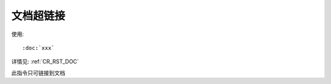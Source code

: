 ==================================
文档超链接
==================================


.. post:: 2023-03-03 23:21:31
  :tags: rst标记语言, 问题
  :category: 文档
  :author: YanQue
  :location: CD
  :language: zh-cn


使用::

  :doc:`xxx`

详情见: :ref:`CR_RST_DOC`

此指令只可链接到文档


